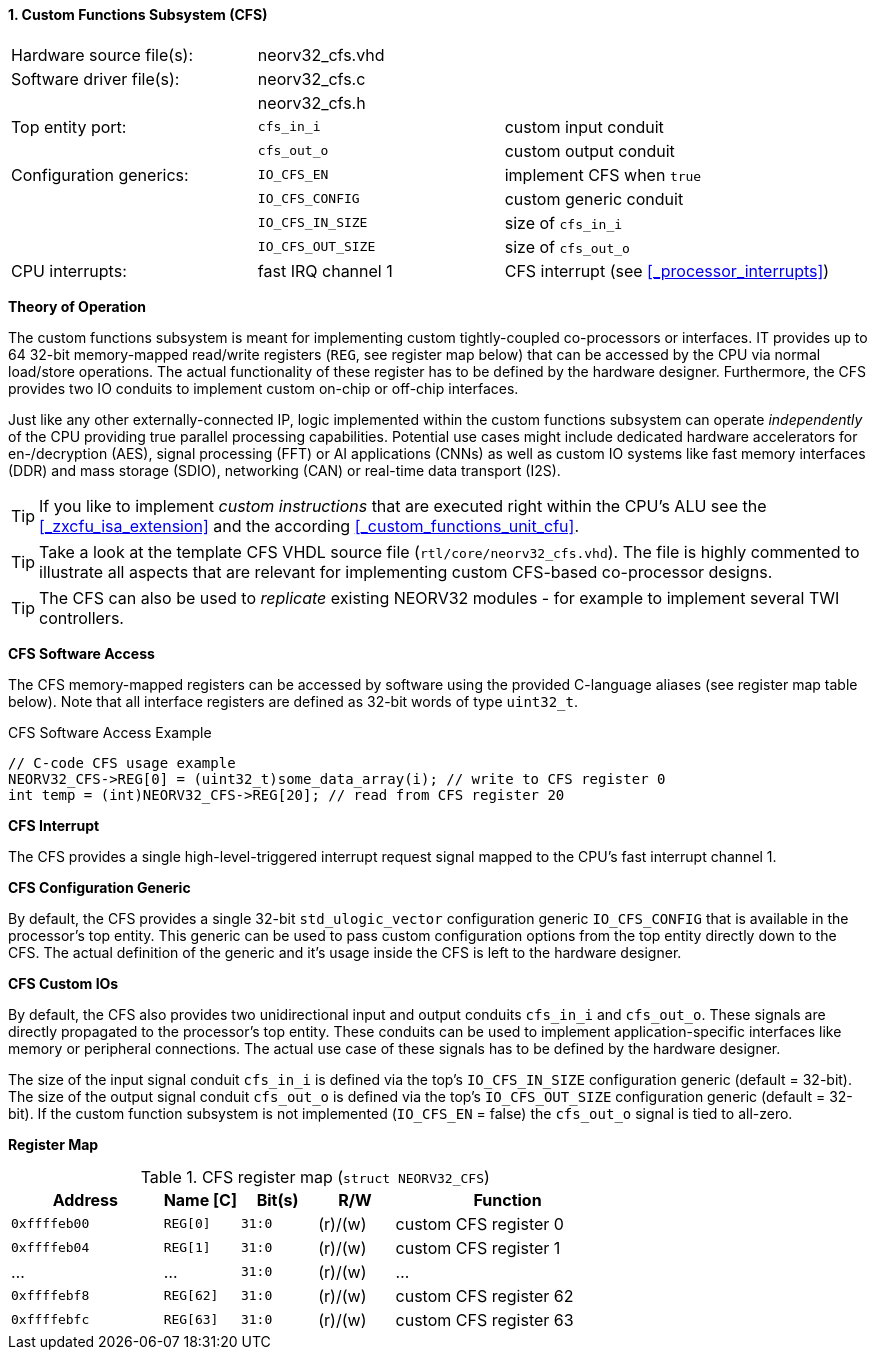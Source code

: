<<<
:sectnums:
==== Custom Functions Subsystem (CFS)

[cols="<3,<3,<4"]
[frame="topbot",grid="none"]
|=======================
| Hardware source file(s): | neorv32_cfs.vhd | 
| Software driver file(s): | neorv32_cfs.c |
|                          | neorv32_cfs.h |
| Top entity port:         | `cfs_in_i`  | custom input conduit
|                          | `cfs_out_o` | custom output conduit
| Configuration generics:  | `IO_CFS_EN`        | implement CFS when `true`
|                          | `IO_CFS_CONFIG`    | custom generic conduit
|                          | `IO_CFS_IN_SIZE`   | size of `cfs_in_i`
|                          | `IO_CFS_OUT_SIZE`  | size of `cfs_out_o`
| CPU interrupts:          | fast IRQ channel 1 | CFS interrupt (see <<_processor_interrupts>>)
|=======================


**Theory of Operation**

The custom functions subsystem is meant for implementing custom tightly-coupled co-processors or interfaces.
IT provides up to 64 32-bit memory-mapped read/write registers (`REG`, see register map below) that can be
accessed by the CPU via normal load/store operations. The actual functionality of these register has to be
defined by the hardware designer. Furthermore, the CFS provides two IO conduits to implement custom on-chip
or off-chip interfaces.

Just like any other externally-connected IP, logic implemented within the custom functions subsystem can operate
_independently_ of the CPU providing true parallel processing capabilities. Potential use cases might include
dedicated hardware accelerators for en-/decryption (AES), signal processing (FFT) or AI applications
(CNNs) as well as custom IO systems like fast memory interfaces (DDR) and mass storage (SDIO), networking (CAN)
or real-time data transport (I2S).

[TIP]
If you like to implement _custom instructions_ that are executed right within the CPU's ALU
see the <<_zxcfu_isa_extension>> and the according <<_custom_functions_unit_cfu>>.

[TIP]
Take a look at the template CFS VHDL source file (`rtl/core/neorv32_cfs.vhd`). The file is highly
commented to illustrate all aspects that are relevant for implementing custom CFS-based co-processor designs.

[TIP]
The CFS can also be used to _replicate_ existing NEORV32 modules - for example to implement several TWI controllers.


**CFS Software Access**

The CFS memory-mapped registers can be accessed by software using the provided C-language aliases (see
register map table below). Note that all interface registers are defined as 32-bit words of type `uint32_t`.

.CFS Software Access Example
[source,c]
----
// C-code CFS usage example
NEORV32_CFS->REG[0] = (uint32_t)some_data_array(i); // write to CFS register 0
int temp = (int)NEORV32_CFS->REG[20]; // read from CFS register 20
----


**CFS Interrupt**

The CFS provides a single high-level-triggered interrupt request signal mapped to the CPU's fast interrupt channel 1.


**CFS Configuration Generic**

By default, the CFS provides a single 32-bit `std_ulogic_vector` configuration generic `IO_CFS_CONFIG`
that is available in the processor's top entity. This generic can be used to pass custom configuration options
from the top entity directly down to the CFS. The actual definition of the generic and it's usage inside the
CFS is left to the hardware designer.


**CFS Custom IOs**

By default, the CFS also provides two unidirectional input and output conduits `cfs_in_i` and `cfs_out_o`.
These signals are directly propagated to the processor's top entity. These conduits can be used to implement
application-specific interfaces like memory or peripheral connections. The actual use case of these signals
has to be defined by the hardware designer.

The size of the input signal conduit `cfs_in_i` is defined via the top's `IO_CFS_IN_SIZE` configuration
generic (default = 32-bit). The size of the output signal conduit `cfs_out_o` is defined via the top's
`IO_CFS_OUT_SIZE` configuration generic (default = 32-bit). If the custom function subsystem is not implemented
(`IO_CFS_EN` = false) the `cfs_out_o` signal is tied to all-zero.


**Register Map**

.CFS register map (`struct NEORV32_CFS`)
[cols="^4,<2,^2,^2,<6"]
[options="header",grid="all"]
|=======================
| Address | Name [C] | Bit(s) | R/W | Function
| `0xffffeb00` | `REG[0]`  |`31:0` | (r)/(w) | custom CFS register 0
| `0xffffeb04` | `REG[1]`  |`31:0` | (r)/(w) | custom CFS register 1
| ...          | ...       |`31:0` | (r)/(w) | ...
| `0xffffebf8` | `REG[62]` |`31:0` | (r)/(w) | custom CFS register 62
| `0xffffebfc` | `REG[63]` |`31:0` | (r)/(w) | custom CFS register 63
|=======================

